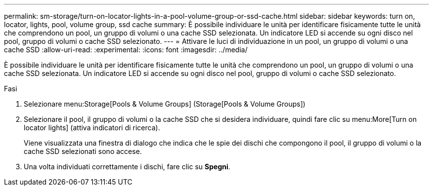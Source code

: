 ---
permalink: sm-storage/turn-on-locator-lights-in-a-pool-volume-group-or-ssd-cache.html 
sidebar: sidebar 
keywords: turn on, locator, lights, pool, volume group, ssd cache 
summary: È possibile individuare le unità per identificare fisicamente tutte le unità che comprendono un pool, un gruppo di volumi o una cache SSD selezionata. Un indicatore LED si accende su ogni disco nel pool, gruppo di volumi o cache SSD selezionato. 
---
= Attivare le luci di individuazione in un pool, un gruppo di volumi o una cache SSD
:allow-uri-read: 
:experimental: 
:icons: font
:imagesdir: ../media/


[role="lead"]
È possibile individuare le unità per identificare fisicamente tutte le unità che comprendono un pool, un gruppo di volumi o una cache SSD selezionata. Un indicatore LED si accende su ogni disco nel pool, gruppo di volumi o cache SSD selezionato.

.Fasi
. Selezionare menu:Storage[Pools & Volume Groups] (Storage[Pools & Volume Groups])
. Selezionare il pool, il gruppo di volumi o la cache SSD che si desidera individuare, quindi fare clic su menu:More[Turn on locator lights] (attiva indicatori di ricerca).
+
Viene visualizzata una finestra di dialogo che indica che le spie dei dischi che compongono il pool, il gruppo di volumi o la cache SSD selezionati sono accese.

. Una volta individuati correttamente i dischi, fare clic su *Spegni*.

